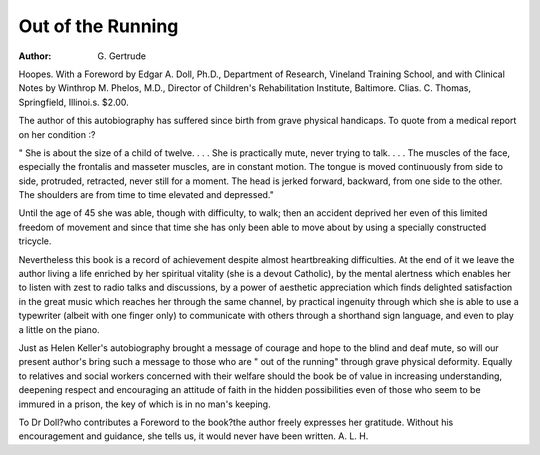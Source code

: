 Out of the Running
====================

:Author: G. Gertrude
Hoopes. With a Foreword by Edgar
A. Doll, Ph.D., Department of
Research, Vineland Training School,
and with Clinical Notes by Winthrop
M. Phelos, M.D., Director of Children's
Rehabilitation Institute, Baltimore.
Clias. C. Thomas, Springfield, Illinoi.s.
$2.00.

The author of this autobiography has
suffered since birth from grave physical
handicaps. To quote from a medical report
on her condition :?

" She is about the size of a child of
twelve. . . . She is practically mute,
never trying to talk. . . . The muscles
of the face, especially the frontalis and
masseter muscles, are in constant
motion. The tongue is moved continuously from side to side, protruded,
retracted, never still for a moment. The
head is jerked forward, backward, from
one side to the other. The shoulders
are from time to time elevated and
depressed."

Until the age of 45 she was able, though
with difficulty, to walk; then an accident
deprived her even of this limited freedom
of movement and since that time she has
only been able to move about by using a
specially constructed tricycle.

Nevertheless this book is a record of
achievement despite almost heartbreaking
difficulties. At the end of it we leave the
author living a life enriched by her spiritual
vitality (she is a devout Catholic), by the
mental alertness which enables her to listen
with zest to radio talks and discussions, by
a power of aesthetic appreciation which
finds delighted satisfaction in the great
music which reaches her through the same
channel, by practical ingenuity through
which she is able to use a typewriter (albeit
with one finger only) to communicate with
others through a shorthand sign language,
and even to play a little on the piano.

Just as Helen Keller's autobiography
brought a message of courage and hope to
the blind and deaf mute, so will our present
author's bring such a message to those who
are " out of the running" through grave
physical deformity. Equally to relatives and
social workers concerned with their welfare
should the book be of value in increasing
understanding, deepening respect and encouraging an attitude of faith in the hidden
possibilities even of those who seem to be
immured in a prison, the key of which is
in no man's keeping.

To Dr Doll?who contributes a Foreword
to the book?the author freely expresses
her gratitude. Without his encouragement
and guidance, she tells us, it would never
have been written.
A. L. H.
